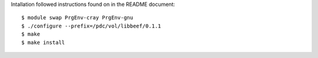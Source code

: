 Intallation followed instructions found on in the README document::

  $ module swap PrgEnv-cray PrgEnv-gnu
  $ ./configure --prefix=/pdc/vol/libbeef/0.1.1
  $ make
  $ make install
